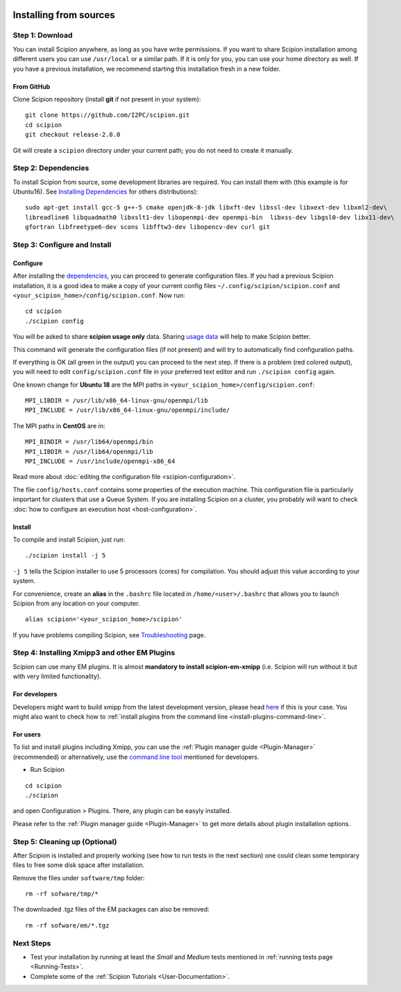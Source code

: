 .. figure:: /docs/images/scipion_logo.gif
   :width: 250
   :alt: scipion logo

.. _install-from-sources:

=======================
Installing from sources
=======================

Step 1: Download
================

You can install Scipion anywhere, as long as you have write permissions.
If you want to share Scipion installation among different users you can
use ``/usr/local`` or a similar path. If it is only for you, you can use
your home directory as well. If you have a previous installation, we
recommend starting this installation fresh in a new folder.

From GitHub
-----------

Clone Scipion repository (install **git** if not present in your
system):

::

    git clone https://github.com/I2PC/scipion.git
    cd scipion 
    git checkout release-2.0.0

Git will create a ``scipion`` directory under your current path; you do
not need to create it manually.

.. _install-deps:

Step 2: Dependencies
====================

To install Scipion from source, some development libraries are required.
You can install them with (this example is for Ubuntu16). See `Installing Dependencies <dependencies>`_ for others distributions):

::

     sudo apt-get install gcc-5 g++-5 cmake openjdk-8-jdk libxft-dev libssl-dev libxext-dev libxml2-dev\
     libreadline6 libquadmath0 libxslt1-dev libopenmpi-dev openmpi-bin  libxss-dev libgsl0-dev libx11-dev\
     gfortran libfreetype6-dev scons libfftw3-dev libopencv-dev curl git


Step 3: Configure and Install
=============================

Configure
---------

After installing the `dependencies <dependencies>`_, you can
proceed to generate configuration files. If you had a previous Scipion
installation, it is a good idea to make a copy of your current config
files ``~/.config/scipion/scipion.conf`` and
``<your_scipion_home>/config/scipion.conf``. Now run:

::

    cd scipion
    ./scipion config

You will be asked to share **scipion usage only** data. Sharing `usage
data <https://scipion-em.github.io/docs/release-2.0.0/docs/developer/collecting-statistics.html>`_
will help to make Scipion better.

This command will generate the configuration files (if not present) and
will try to automatically find configuration paths.

If everything is OK (all green in the output) you can proceed to the
next step. If there is a problem (red colored output), you will need to
edit ``config/scipion.conf`` file in your preferred text editor and run
``./scipion config`` again.

One known change for **Ubuntu 18** are the MPI paths in
``<your_scipion_home>/config/scipion.conf``:

::

   MPI_LIBDIR = /usr/lib/x86_64-linux-gnu/openmpi/lib
   MPI_INCLUDE = /usr/lib/x86_64-linux-gnu/openmpi/include/

The MPI paths in **CentOS** are in:

::

    MPI_BINDIR = /usr/lib64/openmpi/bin
    MPI_LIBDIR = /usr/lib64/openmpi/lib
    MPI_INCLUDE = /usr/include/openmpi-x86_64

Read more about :doc:`editing the configuration
file <scipion-configuration>`.

The file ``config/hosts.conf`` contains some properties of the execution
machine. This configuration file is particularly important for clusters
that use a Queue System. If you are installing Scipion on a cluster, you
probably will want to check :doc:`how to configure an execution
host <host-configuration>`.

Install
-------

To compile and install Scipion, just run:

::

    ./scipion install -j 5

``-j 5`` tells the Scipion installer to use 5 processors (cores) for
compilation. You should adjust this value according to your system.

For convenience, create an **alias** in the ``.bashrc`` file located
in ``/home/<user>/.bashrc`` that allows you to launch Scipion from any
location on your computer.

::

   alias scipion='<your_scipion_home>/scipion'

If you have problems compiling Scipion, see
`Troubleshooting <https://scipion-em.github.io/docs/release-2.0.0/docs/user/troubleshooting.html>`__
page.

Step 4: Installing Xmipp3 and other EM Plugins
==============================================

Scipion can use many EM plugins. It is almost **mandatory to install
scipion-em-xmipp** (i.e. Scipion will run without it but with very
limited functionality).

For developers
--------------
Developers might want to
build xmipp from the latest development version, please head
`here <https://github.com/I2PC/xmipp/wiki/Migrating-branches-from-nonPluginized-Scipion-to-the-new-Scipion-Xmipp-structure#xmipp>`__
if this is your case. You might also want to check how to :ref:`install
plugins from the command line <install-plugins-command-line>`.

For users
---------
To list and install plugins including Xmipp, you can use the :ref:`Plugin manager guide <Plugin-Manager>`
(recommended) or alternatively, use the `command line tool <install-plugins-command-line>`__ mentioned for
developers.

* Run Scipion

::

   cd scipion
   ./scipion

and open Configuration > Plugins. There, any plugin can be easyly installed.

Please refer to the :ref:`Plugin manager guide <Plugin-Manager>` to get
more details about plugin installation options.

Step 5: Cleaning up (Optional)
==============================

After Scipion is installed and properly working (see how to run tests in
the next section) one could clean some temporary files to free some disk
space after installation.

Remove the files under ``software/tmp`` folder:

::

    rm -rf sofware/tmp/*

The downloaded .tgz files of the EM packages can also be removed:

::

    rm -rf sofware/em/*.tgz

Next Steps
==========

-  Test your installation by running at least the *Small* and *Medium*
   tests mentioned in :ref:`running tests page <Running-Tests>`.
-  Complete some of the :ref:`Scipion Tutorials <User-Documentation>`.

